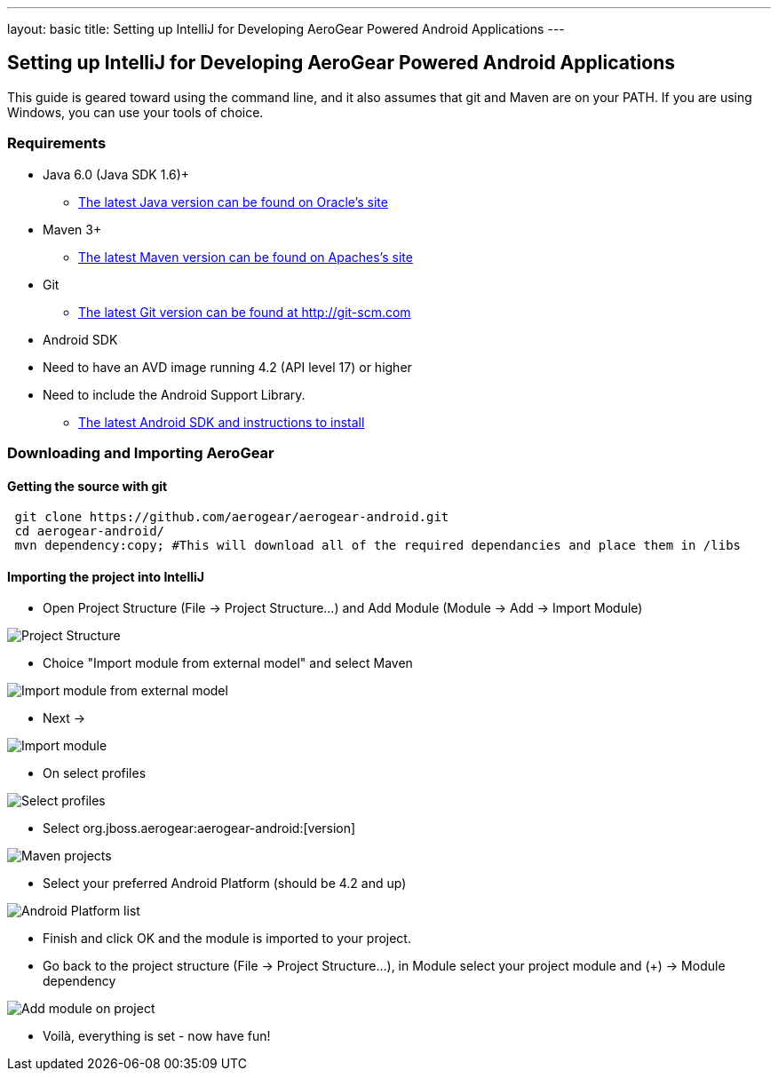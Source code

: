 ---
layout: basic
title: Setting up IntelliJ for Developing AeroGear Powered Android Applications 
---

== Setting up IntelliJ for Developing AeroGear Powered Android Applications 

This guide is geared toward using the command line, and it also assumes that git and Maven are on your PATH.  If you are using Windows, you can use your tools of choice.

=== Requirements

* Java 6.0 (Java SDK 1.6)+
** link:http://www.oracle.com/technetwork/java/javase/downloads/index.html[The latest Java version can be found on Oracle's site]
* Maven 3+
** link:http://maven.apache.org/download.html[The latest Maven version can be found on Apaches's site]
* Git
** link:http://git-scm.com/downloads[The latest Git version can be found at http://git-scm.com]
* Android SDK
* Need to have an AVD image running 4.2 (API level 17) or higher
* Need to include the Android Support Library.
** link:http://developer.android.com/sdk/index.html[The latest Android SDK and instructions to install]

=== Downloading and Importing AeroGear

==== Getting the source with git

[source,bash]
----
 git clone https://github.com/aerogear/aerogear-android.git
 cd aerogear-android/
 mvn dependency:copy; #This will download all of the required dependancies and place them in /libs
----

==== Importing the project into IntelliJ

* Open Project Structure (File -> Project Structure...) and Add Module (Module -> Add -> Import Module)

image:img/android_intellij_import_001.png[Project Structure]

* Choice "Import module from external model" and select Maven

image:img/android_intellij_import_002.png[Import module from external model]

* Next -> 

image:img/android_intellij_import_003.png[Import module]

* On select profiles

image:img/android_intellij_import_004.png[Select profiles]

* Select org.jboss.aerogear:aerogear-android:[version]

image:img/android_intellij_import_005.png[Maven projects]

* Select your preferred Android Platform (should be 4.2 and up)

image:img/android_intellij_import_006.png[Android Platform list]

* Finish and click OK and the module is imported to your project.

* Go back to the project structure (File -> Project Structure...), in Module select your project module and (+) -> Module dependency

image:img/android_intellij_import_007.png[Add module on project]

* Voilà, everything is set - now have fun!
